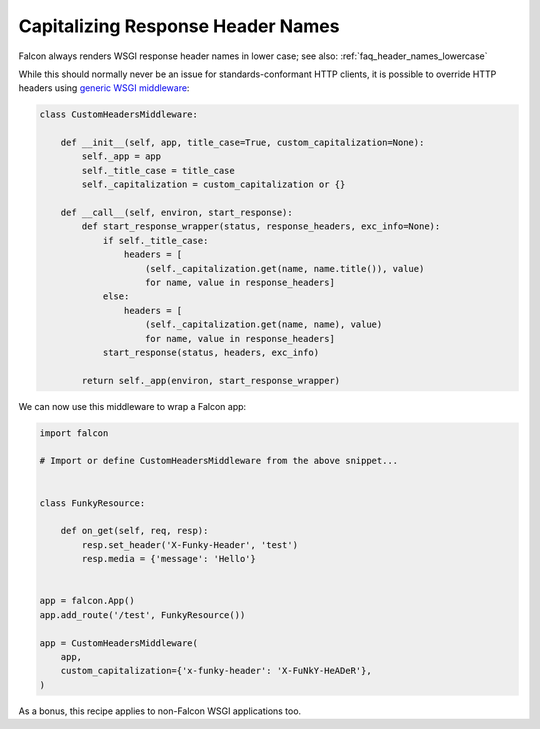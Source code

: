.. _capitalizing_response_headers:

Capitalizing Response Header Names
==================================

Falcon always renders WSGI response header names in lower case; see
also: :ref:`faq_header_names_lowercase`

While this should normally never be an issue for standards-conformant HTTP
clients, it is possible to override HTTP headers using
`generic WSGI middleware
<https://www.python.org/dev/peps/pep-3333/#middleware-components-that-play-both-sides>`_:

.. code:: python

    class CustomHeadersMiddleware:

        def __init__(self, app, title_case=True, custom_capitalization=None):
            self._app = app
            self._title_case = title_case
            self._capitalization = custom_capitalization or {}

        def __call__(self, environ, start_response):
            def start_response_wrapper(status, response_headers, exc_info=None):
                if self._title_case:
                    headers = [
                        (self._capitalization.get(name, name.title()), value)
                        for name, value in response_headers]
                else:
                    headers = [
                        (self._capitalization.get(name, name), value)
                        for name, value in response_headers]
                start_response(status, headers, exc_info)

            return self._app(environ, start_response_wrapper)

We can now use this middleware to wrap a Falcon app:

.. code:: python

    import falcon

    # Import or define CustomHeadersMiddleware from the above snippet...


    class FunkyResource:

        def on_get(self, req, resp):
            resp.set_header('X-Funky-Header', 'test')
            resp.media = {'message': 'Hello'}


    app = falcon.App()
    app.add_route('/test', FunkyResource())

    app = CustomHeadersMiddleware(
        app,
        custom_capitalization={'x-funky-header': 'X-FuNkY-HeADeR'},
    )

As a bonus, this recipe applies to non-Falcon WSGI applications too.
